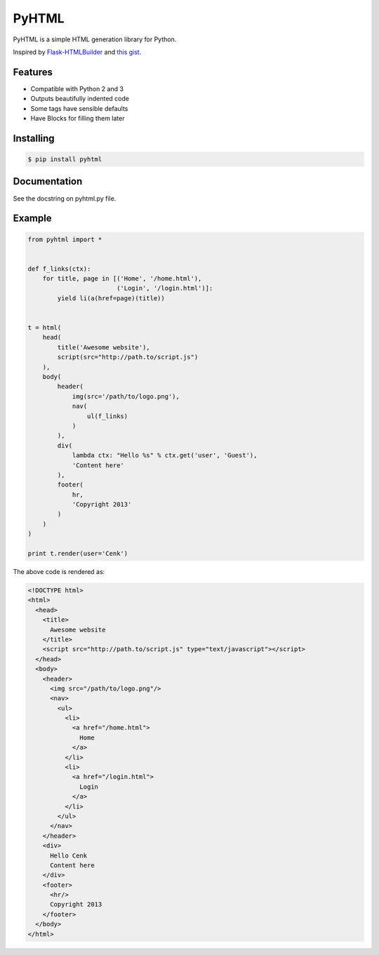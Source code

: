 PyHTML
======

.. image:: https://travis-ci.org/cenkalti/pyhtml.svg?branch=master
   :target: https://travis-ci.org/cenkalti/pyhtml?branch=master

.. image:: https://coveralls.io/repos/github/cenkalti/pyhtml/badge.svg?branch=master
   :target: https://coveralls.io/github/cenkalti/pyhtml?branch=master

PyHTML is a simple HTML generation library for Python.

Inspired by `Flask-HTMLBuilder <http://majorz.github.com/flask-htmlbuilder/>`_
and `this gist <https://gist.github.com/3516334>`_.


Features
--------

* Compatible with Python 2 and 3
* Outputs beautifully indented code
* Some tags have sensible defaults
* Have Blocks for filling them later


Installing
----------

.. code-block:: bash

    $ pip install pyhtml


Documentation
-------------

See the docstring on pyhtml.py file.


Example
-------

.. code-block:: python

    from pyhtml import *


    def f_links(ctx):
        for title, page in [('Home', '/home.html'),
                            ('Login', '/login.html')]:
            yield li(a(href=page)(title))


    t = html(
        head(
            title('Awesome website'),
            script(src="http://path.to/script.js")
        ),
        body(
            header(
                img(src='/path/to/logo.png'),
                nav(
                    ul(f_links)
                )
            ),
            div(
                lambda ctx: "Hello %s" % ctx.get('user', 'Guest'),
                'Content here'
            ),
            footer(
                hr,
                'Copyright 2013'
            )
        )
    )

    print t.render(user='Cenk')


The above code is rendered as:

.. code-block:: html

    <!DOCTYPE html>
    <html>
      <head>
        <title>
          Awesome website
        </title>
        <script src="http://path.to/script.js" type="text/javascript"></script>
      </head>
      <body>
        <header>
          <img src="/path/to/logo.png"/>
          <nav>
            <ul>
              <li>
                <a href="/home.html">
                  Home
                </a>
              </li>
              <li>
                <a href="/login.html">
                  Login
                </a>
              </li>
            </ul>
          </nav>
        </header>
        <div>
          Hello Cenk
          Content here
        </div>
        <footer>
          <hr/>
          Copyright 2013
        </footer>
      </body>
    </html>



